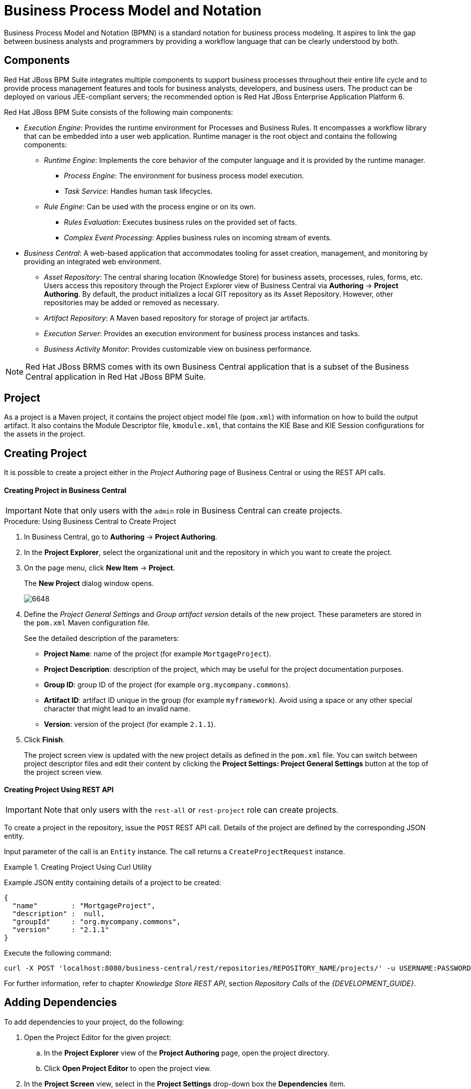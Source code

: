 [id='_chap_business_process_model_and_notation']
= Business Process Model and Notation

Business Process Model and Notation (BPMN) is a standard notation for business process modeling. It aspires to link the gap between business analysts and programmers by providing a workflow language that can be clearly understood by both.

[id='_about_jboss_bpms2']
== Components

Red Hat JBoss BPM Suite integrates multiple components to support business processes throughout their entire life cycle and to provide process management features and tools for business analysts, developers, and business users. The product can be deployed on various JEE-compliant servers; the recommended option is Red Hat JBoss Enterprise Application Platform 6.

Red Hat JBoss BPM Suite consists of the following main components:

* _Execution Engine_: Provides the runtime environment for Processes and Business Rules. It encompasses a workflow library that can be embedded into a user web application. Runtime manager is the root object and contains the following components:
** _Runtime Engine_: Implements the core behavior of the computer language and it is provided by the runtime manager.
*** _Process Engine_: The environment for business process model execution.
*** _Task Service_: Handles human task lifecycles.
** _Rule Engine_: Can be used with the process engine or on its own.
*** _Rules Evaluation_: Executes business rules on the provided set of facts.
*** _Complex Event Processing_: Applies business rules on incoming stream of events.
* _Business Central_: A web-based application that accommodates tooling for asset creation, management, and monitoring by providing an integrated web environment.
** _Asset Repository_: The central sharing location (Knowledge Store) for business assets, processes, rules, forms, etc. Users access this repository through the Project Explorer view of Business Central via *Authoring* -> *Project Authoring*. By default, the product initializes a local GIT repository as its Asset Repository. However, other repositories may be added or removed as necessary.
** _Artifact Repository_: A Maven based repository for storage of project jar artifacts.
** _Execution Server_: Provides an execution environment for business process instances and tasks.
** _Business Activity Monitor_: Provides customizable view on business performance.

[NOTE]
====
Red Hat JBoss BRMS comes with its own Business Central application that is a subset of the Business Central application in Red Hat JBoss BPM Suite.
====

[id='_project']
== Project

ifdef::DM[]
A project is a container for asset packages (rules, decision tables, fact models, data models, and DSLs) that lives in the Knowledge Repository.  It is this container that defines the properties of the KIE Base and KIE Session that are applied to its content.  In the GUI, you can edit these entities in the Project Editor.
endif::DM[]
ifdef::PAM[]
A project is a container for asset packages (business processes, rules, work definitions, decision tables, fact models, data models, and DSLs) that lives in the Knowledge Repository.  It is this container that defines the properties of the KIE Base and KIE Session that are applied to its content.  In the GUI, you can edit these entities in the Project Editor.
endif::PAM[]

As a project is a Maven project, it contains the project object model file (`pom.xml`) with information on how to build the output artifact. It also contains the Module Descriptor file, `kmodule.xml`, that contains the KIE Base and KIE Session configurations for the assets in the project.

[id='_creating_a_project']
== Creating Project

It is possible to create a project either in the _Project Authoring_ page of Business Central or using the REST API calls.

[float]
==== Creating Project in Business Central

[IMPORTANT]
====
Note that only users with the `admin` role in Business Central can create projects.
====

.Procedure: Using Business Central to Create Project
. In Business Central, go to *Authoring* -> *Project Authoring*.
. In the *Project Explorer*, select the organizational unit and the repository in which you want to create the project.
. On the page menu, click *New Item* -> *Project*.
+
--
The *New Project* dialog window opens.

image::6648.png[]
--
+
. Define the _Project General Settings_ and _Group artifact version_ details of the new project. These parameters are stored in the `pom.xml` Maven configuration file.
+
--
See the detailed description of the parameters:

** *Project Name*: name of the project (for example ``MortgageProject``).
** *Project Description*: description of the project, which may be useful for the project documentation purposes.
** *Group ID*: group ID of the project (for example ``org.mycompany.commons``).
** *Artifact ID*: artifact ID unique in the group (for example ``myframework``). Avoid using a space or any other special character that might lead to an invalid name.
** *Version*: version of the project (for example ``2.1.1``).
--
+
. Click *Finish*.
+
The project screen view is updated with the new project details as defined in the `pom.xml` file. You can switch between project descriptor files and edit their content by clicking the *Project Settings: Project General Settings* button at the top of the project screen view.


[float]
==== ⁠⁠Creating Project Using REST API

[IMPORTANT]
====
Note that only users with the `rest-all` or `rest-project` role can create projects.
====

To create a project in the repository, issue the `POST` REST API call. Details of the project are defined by the corresponding JSON entity.

Input parameter of the call is an `Entity` instance. The call returns a `CreateProjectRequest` instance.

.Creating Project Using Curl Utility
====
Example JSON entity containing details of a project to be created:

[source]
----
{
  "name"        : "MortgageProject",
  "description" :  null,
  "groupId"     : "org.mycompany.commons",
  "version"     : "2.1.1"
}
----

Execute the following command:

[source]
----
curl -X POST 'localhost:8080/business-central/rest/repositories/REPOSITORY_NAME/projects/' -u USERNAME:PASSWORD -H 'Accept: application/json' -H 'Content-Type: application/json' -d '{"name":"MortgageProject","description":null,"groupId":"org.mycompany.commons","version":"2.1.1"}'
----
====

For further information, refer to chapter [ref]_Knowledge Store REST API_, section [ref]_Repository Calls_ of the [ref]_{DEVELOPMENT_GUIDE}_.

[id='_adding_dependencies1']
== Adding Dependencies

To add dependencies to your project, do the following:

. Open the Project Editor for the given project:
.. In the *Project Explorer* view of the *Project Authoring* page, open the project directory.
.. Click *Open Project Editor* to open the project view.
. In the *Project Screen* view, select in the *Project Settings* drop-down box the *Dependencies* item.
. On the updated *Project Screen*, click the *Add* button to add a maven dependency or click the *Add from repository* button to add a dependency from the Knowledge Store (Artifact repository):
.. When adding a maven dependency, a user has to define the `Group ID`, `Artifact ID` and the `Version ID` in the *Dependency* dialogue window.
.. When adding a dependency from the Knowledge Store, select the dependency in the displayed dialog box: the dependency will be added to the dependency table.
. To apply the various changes, the dependencies must be saved.

Additionally, you can use the *Package white list* when working with dependencies. When you add a repository, you can click the gear icon and select *Add all* or *Add none*, which results in including all or none of the packages from the added dependency.

[WARNING]
====
If working with modified artifacts, do not re-upload modified non-snapshot artifacts as Maven will not know these artifacts have been updated, and it will not work if it is deployed in this manner.
====

[id='_creating_package']
== Creating Package

To be able to import resources and reference them, create your resources, including processes, in a package of a particular project. To create a package:

. In Project Explorer, locate the project in which you want to create a package and open the *Repository View*. Navigate to the `src/main/resources/` directory.
. Click *New Item* -> *Package*.
. In the *Create New Package* dialog window, enter a name of the package. The location of the package in the repository is already correctly set in the text box below.

To add resources into the newly created package, make sure to select the package when creating the resource.

For more information about creating processes, see <<_chap_process_export_and_import>>.
